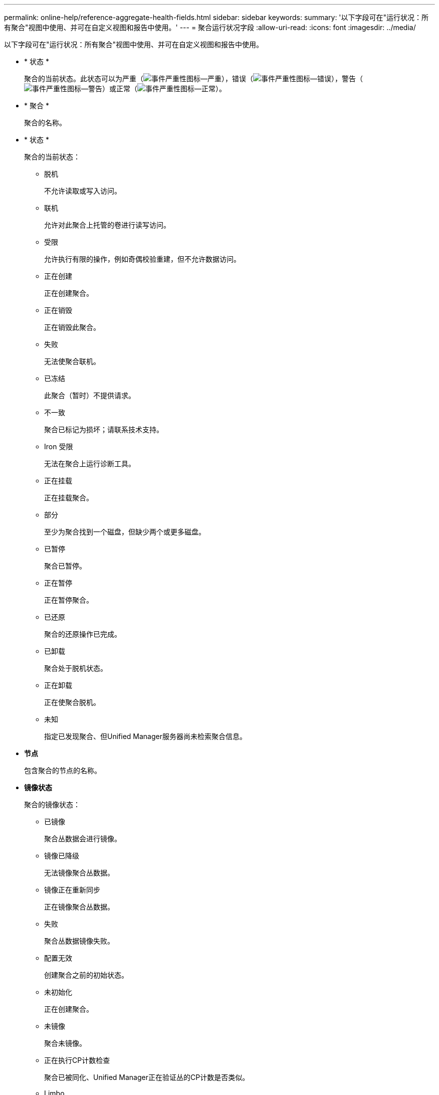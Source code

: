 ---
permalink: online-help/reference-aggregate-health-fields.html 
sidebar: sidebar 
keywords:  
summary: '以下字段可在"运行状况：所有聚合"视图中使用、并可在自定义视图和报告中使用。' 
---
= 聚合运行状况字段
:allow-uri-read: 
:icons: font
:imagesdir: ../media/


[role="lead"]
以下字段可在"运行状况：所有聚合"视图中使用、并可在自定义视图和报告中使用。

* * 状态 *
+
聚合的当前状态。此状态可以为严重（image:../media/sev-critical-um60.png["事件严重性图标—严重"]），错误（image:../media/sev-error-um60.png["事件严重性图标—错误"]），警告（image:../media/sev-warning-um60.png["事件严重性图标—警告"]）或正常（image:../media/sev-normal-um60.png["事件严重性图标—正常"]）。

* * 聚合 *
+
聚合的名称。

* * 状态 *
+
聚合的当前状态：

+
** 脱机
+
不允许读取或写入访问。

** 联机
+
允许对此聚合上托管的卷进行读写访问。

** 受限
+
允许执行有限的操作，例如奇偶校验重建，但不允许数据访问。

** 正在创建
+
正在创建聚合。

** 正在销毁
+
正在销毁此聚合。

** 失败
+
无法使聚合联机。

** 已冻结
+
此聚合（暂时）不提供请求。

** 不一致
+
聚合已标记为损坏；请联系技术支持。

** Iron 受限
+
无法在聚合上运行诊断工具。

** 正在挂载
+
正在挂载聚合。

** 部分
+
至少为聚合找到一个磁盘，但缺少两个或更多磁盘。

** 已暂停
+
聚合已暂停。

** 正在暂停
+
正在暂停聚合。

** 已还原
+
聚合的还原操作已完成。

** 已卸载
+
聚合处于脱机状态。

** 正在卸载
+
正在使聚合脱机。

** 未知
+
指定已发现聚合、但Unified Manager服务器尚未检索聚合信息。



* *节点*
+
包含聚合的节点的名称。

* *镜像状态*
+
聚合的镜像状态：

+
** 已镜像
+
聚合丛数据会进行镜像。

** 镜像已降级
+
无法镜像聚合丛数据。

** 镜像正在重新同步
+
正在镜像聚合丛数据。

** 失败
+
聚合丛数据镜像失败。

** 配置无效
+
创建聚合之前的初始状态。

** 未初始化
+
正在创建聚合。

** 未镜像
+
聚合未镜像。

** 正在执行CP计数检查
+
聚合已被同化、Unified Manager正在验证丛的CP计数是否类似。

** Limbo
+
有一个带有聚合标签的问题描述。ONTAP 系统可识别聚合、但无法准确地同化聚合。

** 需要检查CP计数
+
聚合已同化、但尚未验证两个丛上的CP计数是否相似。



+
如果聚合处于mirror_resynchronizing状态、则还会显示重新同步百分比。

* *正在过渡*
+
聚合是否已完成过渡。

* * 类型 *
+
聚合类型：

+
** HDD
** 混合
+
将HDD和SSD结合使用、但尚未启用Flash Pool。

** 混合(Flash Pool)
+
将HDD和SSD结合使用、并且已启用Flash Pool。

** SSD
** SSD （ FabricPool ）
+
将SSD和云层结合使用

** HDD (FabricPool)
+
将HDD和云层结合在一起

** VMDisk (SDS)
+
虚拟机中的虚拟磁盘

** VMDisk (FabricPool)
+
将虚拟磁盘和云层结合在一起

** LUN (FlexArray)


* * SnapLock 类型 *
+
聚合SnapLock 类型。可能的值包括"Compliance"、"Enterprise"、"Non-SnapLock"。

* *已用数据%*
+
聚合中数据的已用空间百分比。

* *可用数据%*
+
聚合中数据的可用空间百分比。

* *已用数据容量*
+
聚合中用于数据的空间量。

* *可用数据容量*
+
聚合中数据的可用空间量。

* *总数据容量*
+
聚合的总数据大小。

* * 已提交容量 *
+
为聚合中的所有卷提交的总空间。

+
如果对位于聚合上的卷启用自动增长、则提交的容量将基于自动增长设置的最大卷大小、而不是基于原始卷大小。对于FabricPool 聚合、此值仅与本地或性能层容量相关。此值不会反映云层中的可用空间量。

* *已用逻辑空间*
+
在不通过使用 ONTAP 存储效率技术节省空间的情况下，当前存储在聚合上的数据的实际大小。

* *空间节省*
+
基于用于存储数据的总逻辑空间以及在不使用ONTAP 存储效率技术的情况下存储数据所需的总物理空间的存储效率比率。

+
此字段仅针对非根聚合填充。

* *已用云层空间*
+
如果聚合是FabricPool 聚合、则为云层中正在使用的空间量。

* * RAID 类型 *
+
RAID配置类型：

+
** RAID 0：所有RAID组的类型均为RAID 0。
** RAID 4：所有RAID组的类型均为RAID 4。
** RAID-DP ：所有 RAID 组的类型均为 RAID-DP 。
** RAID-TEC ：所有 RAID 组的类型均为 RAID-TEC 。
** 混合RAID：聚合包含不同RAID类型(RAID 0、RAID 4、RAID-DP和RAID-TEC)的RAID组。


* *集群*
+
聚合所在集群的名称。您可以单击集群名称以导航到该集群的运行状况详细信息页面。

* *集群FQDN*
+
集群的完全限定域名(FQDN)。


